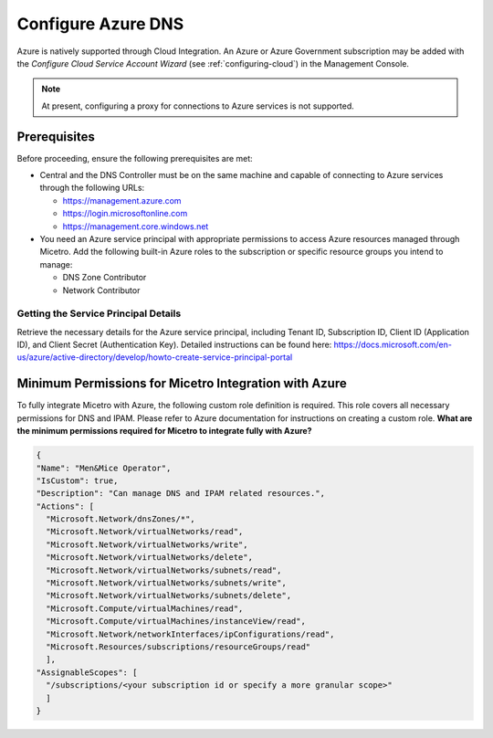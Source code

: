 .. meta::
   :description: Configuring Azure DNS and integrating Azure with Micetro
   :keywords: Azure DNS, DNS Management, Micetro by Men&Mice

.. _configure-azure-dns:

Configure Azure DNS
===================

Azure is natively supported through Cloud Integration. An Azure or Azure Government subscription may be added with the *Configure Cloud Service Account Wizard* (see :ref:`configuring-cloud`) in the Management Console.

.. note::
   At present, configuring a proxy for connections to Azure services is not supported. 

Prerequisites
-------------

Before proceeding, ensure the following prerequisites are met:

* Central and the DNS Controller must be on the same machine and capable of connecting to Azure services through the following URLs:

  * https://management.azure.com
  * https://login.microsoftonline.com
  * https://management.core.windows.net

* You need an Azure service principal with appropriate permissions to access Azure resources managed through Micetro. Add the following built-in Azure roles to the subscription or specific resource groups you intend to manage:

  * DNS Zone Contributor

  * Network Contributor

Getting the Service Principal Details
^^^^^^^^^^^^^^^^^^^^^^^^^^^^^^^^^^^^^
Retrieve the necessary details for the Azure service principal, including Tenant ID, Subscription ID, Client ID (Application ID), and Client Secret (Authentication Key). Detailed instructions can be found here: https://docs.microsoft.com/en-us/azure/active-directory/develop/howto-create-service-principal-portal

Minimum Permissions for Micetro Integration with Azure
------------------------------------------------------
To fully integrate Micetro with Azure, the following custom role definition is required. This role covers all necessary permissions for DNS and IPAM. Please refer to Azure documentation for instructions on creating a custom role.
**What are the minimum permissions required for Micetro to integrate fully with Azure?**

.. code-block::

  {
  "Name": "Men&Mice Operator",
  "IsCustom": true,
  "Description": "Can manage DNS and IPAM related resources.",
  "Actions": [
    "Microsoft.Network/dnsZones/*",
    "Microsoft.Network/virtualNetworks/read",
    "Microsoft.Network/virtualNetworks/write",
    "Microsoft.Network/virtualNetworks/delete",
    "Microsoft.Network/virtualNetworks/subnets/read",
    "Microsoft.Network/virtualNetworks/subnets/write",
    "Microsoft.Network/virtualNetworks/subnets/delete",
    "Microsoft.Compute/virtualMachines/read",
    "Microsoft.Compute/virtualMachines/instanceView/read",
    "Microsoft.Network/networkInterfaces/ipConfigurations/read",
    "Microsoft.Resources/subscriptions/resourceGroups/read"
    ],
  "AssignableScopes": [
    "/subscriptions/<your subscription id or specify a more granular scope>"
    ]
  }
